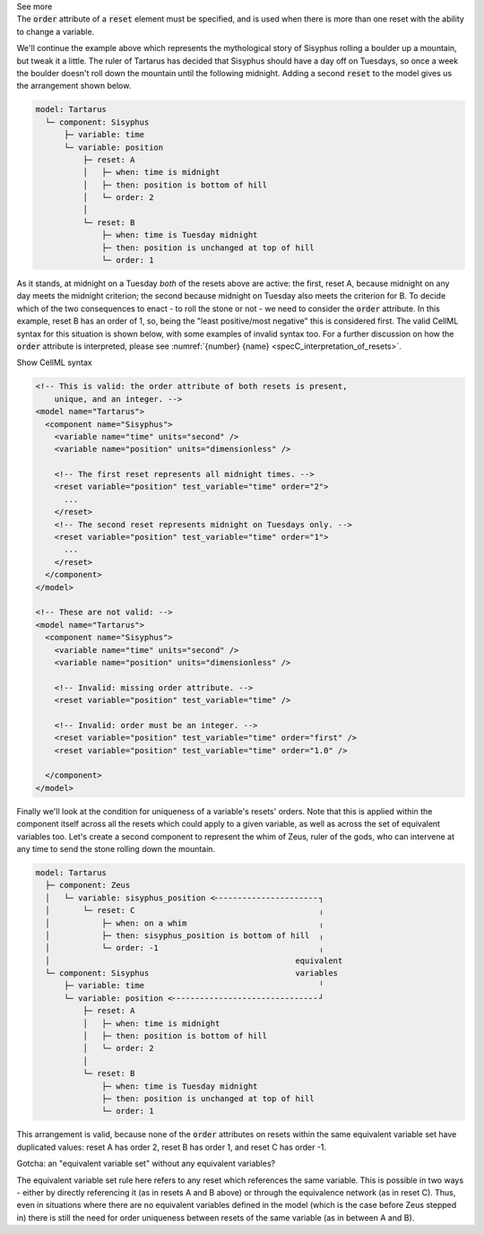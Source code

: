 .. _informB9_3:
.. _inform_reset3:

.. container:: toggle

  .. container:: header

    See more

  .. container:: infospec

    The :code:`order` attribute of a :code:`reset` element must be specified, and is used when there is more than one reset with the ability to change a variable.

    We'll continue the example above which represents the mythological story of Sisyphus rolling a boulder up a mountain, but tweak it a little.  
    The ruler of Tartarus has decided that Sisyphus should have a day off on Tuesdays, so once a week the boulder doesn't roll down the mountain until the following midnight.
    Adding a second :code:`reset` to the model gives us the arrangement shown below.

    .. code::

      model: Tartarus
        └─ component: Sisyphus
            ├─ variable: time
            └─ variable: position
                ├─ reset: A
                │   ├─ when: time is midnight
                │   ├─ then: position is bottom of hill
                │   └─ order: 2
                │
                └─ reset: B
                    ├─ when: time is Tuesday midnight
                    ├─ then: position is unchanged at top of hill
                    └─ order: 1

    As it stands, at midnight on a Tuesday *both* of the resets above are active: the first, reset A, because midnight on any day meets the midnight criterion; the second because midnight on Tuesday also meets the criterion for B.
    To decide which of the two consequences to enact - to roll the stone or not - we need to consider the :code:`order` attribute.
    In this example, reset B has an order of 1, so, being the "least positive/most negative" this is considered first. 
    The valid CellML syntax for this situation is shown below, with some examples of invalid syntax too. 
    For a further discussion on how the :code:`order` attribute is interpreted, please see :numref:`{number} {name} <specC_interpretation_of_resets>`.
 
    .. container:: toggle

      .. container:: header

        Show CellML syntax

      .. code-block:: xml

        <!-- This is valid: the order attribute of both resets is present, 
            unique, and an integer. -->
        <model name="Tartarus">
          <component name="Sisyphus">
            <variable name="time" units="second" />
            <variable name="position" units="dimensionless" />

            <!-- The first reset represents all midnight times. -->
            <reset variable="position" test_variable="time" order="2">
              ...
            </reset>
            <!-- The second reset represents midnight on Tuesdays only. -->
            <reset variable="position" test_variable="time" order="1">
              ...
            </reset>
          </component>
        </model>

        <!-- These are not valid: -->
        <model name="Tartarus">
          <component name="Sisyphus">
            <variable name="time" units="second" />
            <variable name="position" units="dimensionless" />

            <!-- Invalid: missing order attribute. -->
            <reset variable="position" test_variable="time" />

            <!-- Invalid: order must be an integer. -->
            <reset variable="position" test_variable="time" order="first" />
            <reset variable="position" test_variable="time" order="1.0" />

          </component>
        </model>

    Finally we'll look at the condition for uniqueness of a variable's resets' orders.
    Note that this is applied within the component itself across all the resets which could apply to a given variable, as well as across the set of equivalent variables too.
    Let's create a second component to represent the whim of Zeus, ruler of the gods, who can intervene at any time to send the stone rolling down the mountain.

    .. code::

      model: Tartarus
        ├─ component: Zeus
        │   └─ variable: sisyphus_position <╴╴╴╴╴╴╴╴╴╴╴╴╴╴╴╴╴╴╴╴╴╴┐
        │       └─ reset: C                                       ╷
        │           ├─ when: on a whim                            ╷
        │           ├─ then: sisyphus_position is bottom of hill  ╷
        │           └─ order: -1                                  ╷
        │                                                    equivalent
        └─ component: Sisyphus                               variables
            ├─ variable: time                                     ╵
            └─ variable: position <╴╴╴╴╴╴╴╴╴╴╴╴╴╴╴╴╴╴╴╴╴╴╴╴╴╴╴╴╴╴╴┘
                ├─ reset: A
                │   ├─ when: time is midnight
                │   ├─ then: position is bottom of hill
                │   └─ order: 2
                │
                └─ reset: B
                    ├─ when: time is Tuesday midnight
                    ├─ then: position is unchanged at top of hill
                    └─ order: 1

    This arrangement is valid, because none of the :code:`order` attributes on resets within the same equivalent variable set have duplicated values: reset A has order 2, reset B has order 1, and reset C has order -1.

    .. container:: heading3

      Gotcha: an "equivalent variable set" without any equivalent variables?

    The equivalent variable set rule here refers to any reset which references the same variable.
    This is possible in two ways - either by directly referencing it (as in resets A and B above) or through the equivalence network (as in reset C).  
    Thus, even in situations where there are no equivalent variables defined in the model (which is the case before Zeus stepped in) there is still the need for order uniqueness between resets of the same variable (as in between A and B).